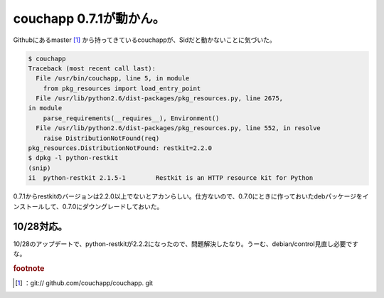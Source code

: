 ﻿couchapp 0.7.1が動かん。
######################################


Githubにあるmaster [#]_ から持ってきているcouchappが、Sidだと動かないことに気づいた。

.. code-block:: none

   $ couchapp
   Traceback (most recent call last):
     File /usr/bin/couchapp, line 5, in module
       from pkg_resources import load_entry_point
     File /usr/lib/python2.6/dist-packages/pkg_resources.py, line 2675,
   in module
       parse_requirements(__requires__), Environment()
     File /usr/lib/python2.6/dist-packages/pkg_resources.py, line 552, in resolve
       raise DistributionNotFound(req)
   pkg_resources.DistributionNotFound: restkit=2.2.0
   $ dpkg -l python-restkit
   (snip)
   ii  python-restkit 2.1.5-1        Restkit is an HTTP resource kit for Python


0.7.1からrestkitのバージョンは2.2.0以上でないとアカンらしい。仕方ないので、0.7.0にときに作っておいたdebパッケージをインストールして、0.7.0にダウングレードしておいた。

10/28対応。
************************


10/28のアップデートで、python-restkitが2.2.2になったので、問題解決したなり。うーむ、debian/control見直し必要ですな。


.. rubric:: footnote

.. [#] ：git:// github.com/couchapp/couchapp. git



.. author:: mkouhei
.. categories:: Debian, CouchDB, 
.. tags::


